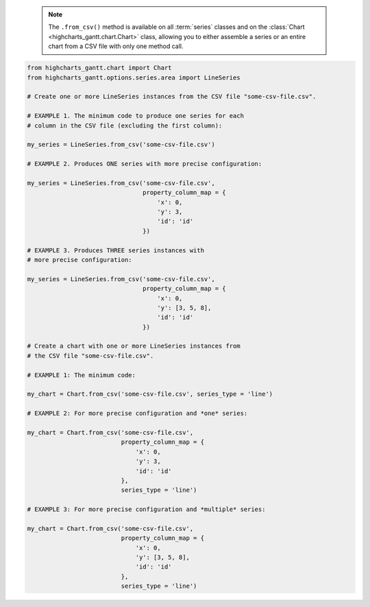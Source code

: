   .. note::

    The ``.from_csv()`` method is available on all :term:`series` classes and on the
    :class:`Chart <highcharts_gantt.chart.Chart>` class, allowing you to either assemble
    a series or an entire chart from a CSV file with only one method call.

.. code-block:: python

  from highcharts_gantt.chart import Chart
  from highcharts_gantt.options.series.area import LineSeries

  # Create one or more LineSeries instances from the CSV file "some-csv-file.csv".

  # EXAMPLE 1. The minimum code to produce one series for each
  # column in the CSV file (excluding the first column):

  my_series = LineSeries.from_csv('some-csv-file.csv')

  # EXAMPLE 2. Produces ONE series with more precise configuration:

  my_series = LineSeries.from_csv('some-csv-file.csv',
                                  property_column_map = {
                                      'x': 0,
                                      'y': 3,
                                      'id': 'id'
                                  })

  # EXAMPLE 3. Produces THREE series instances with 
  # more precise configuration:

  my_series = LineSeries.from_csv('some-csv-file.csv',
                                  property_column_map = {
                                      'x': 0,
                                      'y': [3, 5, 8],
                                      'id': 'id'
                                  })

  # Create a chart with one or more LineSeries instances from 
  # the CSV file "some-csv-file.csv".

  # EXAMPLE 1: The minimum code:

  my_chart = Chart.from_csv('some-csv-file.csv', series_type = 'line')
  
  # EXAMPLE 2: For more precise configuration and *one* series:

  my_chart = Chart.from_csv('some-csv-file.csv',
                            property_column_map = {
                                'x': 0,
                                'y': 3,
                                'id': 'id'
                            },
                            series_type = 'line')
  
  # EXAMPLE 3: For more precise configuration and *multiple* series:

  my_chart = Chart.from_csv('some-csv-file.csv',
                            property_column_map = {
                                'x': 0,
                                'y': [3, 5, 8],
                                'id': 'id'
                            },
                            series_type = 'line')

.. collapse:: Method Signature

  .. seealso::

    * :meth:`Chart.from_csv() <highcharts_gantt.chart.Chart.from_csv>`
    * :meth:`SeriesBase.from_csv_in_rows() <highcharts_gantt.options.series.base.SeriesBase.from_csv_in_rows>`

  .. method:: .from_csv(cls, as_string_or_file, property_column_map = None, series_kwargs = None, has_header_row = True, delimiter = ',', null_text = 'None', wrapper_character = "'", line_terminator = '\r\n', wrap_all_strings = False, double_wrapper_character_when_nested = False, escape_character = '\\', series_in_rows = False, series_index = None, **kwargs)
    :noindex:
    :classmethod:

    Create one or more :term:`series` instances with
    :meth:`.data <highcharts_gantt.options.series.base.SeriesBase.data>` populated from data in a CSV string 
    or file.

      .. note::

        To produce one or more
        :class:`LineSeries <highcharts_gantt.options.series.area.LineSeries>` instances, the
        minimum code required would be:

          .. code-block:: python

            # EXAMPLE 1. The minimum code:
            my_series = LineSeries.from_csv('some-csv-file.csv')

            # EXAMPLE 2. For more precise configuration and ONE series:
            my_series = LineSeries.from_csv('some-csv-file.csv',
                                            property_column_map = {
                                                'x': 0,
                                                'y': 3,
                                                'id': 'id'
                                            })

            # EXAMPLE 3. For more precise configuration and MULTIPLE series:
            my_series = LineSeries.from_csv('some-csv-file.csv',
                                            property_column_map = {
                                                'x': 0,
                                                'y': [3, 5, 8],
                                                'id': 'id'
                                            })

        As the example above shows, data is loaded into the ``my_series`` instance
        from the CSV file with a filename ``some-csv-file.csv``. 
        
        In EXAMPLE 1, the method will return one or more series where each series 
        will default to having its :meth:`.x <CartesianData.x>` values taken from 
        the first (index 0) column in the CSV, and one 
        :class:`LineSeries <highcharts_gantt.options.series.area.LineSeries>` 
        instance will be created for each subsequent column (which will populate 
        that series' :meth:`.y <CartesianData.y>` values.
        
        In EXAMPLE 2, the chart will contain one series, where the
        :meth:`.x <CartesianData.x>`
        values for each data point will be taken from the first (index 0) column in
        the CSV file. The :meth:`.y <CartesianData.y>` values will be taken from the
        fourth (index 3) column in the CSV file. And the :meth:`.id <CartesianData.id>`
        values will be taken from a column whose header row is labeled ``'id'``
        (regardless of its index).
        
        In EXAMPLE 3, the chart will contain three series, all of which will have
        :meth:`.x <CartesianData.x>` values taken from the first (index 0) column,
        :meth:`.id <CartesianData.id>` values from the column whose header row is 
        labeled ``'id'``, and whose :meth:`.y <CartesianData.y>` will be taken
        from the fourth (index 3) column for the first series, the sixth (index 5)
        column for the second series, and the ninth (index 8) column for the third
        series.

    :param as_string_or_file: The CSV data to use to pouplate data. Accepts either
      the raw CSV data as a :class:`str <python:str>` or a path to a file in the
      runtime environment that contains the CSV data.

      .. tip::

        Unwrapped empty column values are automatically interpreted as null
        (:obj:`None <python:None>`).

    :type as_string_or_file: :class:`str <python:str>` or Path-like

    :param property_column_map: A :class:`dict <python:dict>` used to indicate which
      data point property should be set to which CSV column. The keys in the
      :class:`dict <python:dict>` should correspond to properties in the data point
      class, while the value can either be a numerical index (starting with 0) or a
      :class:`str <python:str>` indicating the label for the CSV column.

        .. note::
        
          If any of the values in ``property_column_map`` contain an iterable, then
          one series will be produced for each item in the iterable. For example,
          the following:
          
          .. code-block:: python
          
            {
                'x': 0,
                'y': [3, 5, 8]
            }
            
          will return *three* series, each of which will have its 
          :meth:`.x <CartesianData.x>` value populated from the first column 
          (index 0), and whose :meth:`.y <CartesianData.y>`
          values will be populated from the fourth, sixth, and ninth columns (indices 
          3, 5, and 8), respectively.

        .. warning::

          If the ``property_column_map`` uses :class:`str <python:str>` values, the CSV
          file *must* have a header row (this is expected, by default). If there is no
          header row and a :class:`str <python:str>` value is found, a
          :exc:`HighchartsCSVDeserializationError` will be raised.

    :type property_column_map: :class:`dict <python:dict>`

    :param series_type: Indicates the series type that should be created from the CSV
      data. Defaults to ``'line'``.

      .. warning::

        This argument is *not supported* when calling 
        :meth:`.from_csv() <highcharts_gantt.options.series.base.SeriesBase.from_csv>` on 
        a :term:`series` instance. It is only supported when calling 
        :meth:`Chart.from_csv() <highcharts_gantt.chart.Chart.from_csv>`.

    :type series_type: :class:`str <python:str>`

    :param has_header_row: If ``True``, indicates that the first row of
      ``as_string_or_file`` contains column labels, rather than actual data. Defaults
      to ``True``.
    :type has_header_row: :class:`bool <python:bool>`

    :param series_kwargs: An optional :class:`dict <python:dict>` containing keyword
      arguments that should be used when instantiating the series instance. Defaults
      to :obj:`None <python:None>`.

      .. warning::

        If ``series_kwargs`` contains a ``data`` key, its value will be *overwritten*.
        The ``data`` value will be created from the CSV file instead.

    :type series_kwargs: :class:`dict <python:dict>`

    :param delimiter: The delimiter used between columns. Defaults to ``,``.
    :type delimiter: :class:`str <python:str>`

    :param wrapper_character: The string used to wrap string values when
      wrapping is applied. Defaults to ``'``.
    :type wrapper_character: :class:`str <python:str>`

    :param null_text: The string used to indicate an empty value if empty
      values are wrapped. Defaults to `None`.
    :type null_text: :class:`str <python:str>`

    :param line_terminator: The string used to indicate the end of a line/record in
      the CSV data. Defaults to ``'\r\n'``.
    :type line_terminator: :class:`str <python:str>`

    :param line_terminator: The string used to indicate the end of a line/record in the
      CSV data. Defaults to ``'\r\n'``.

      .. note::

        The Python :mod:`csv <python:csv>` currently ignores the ``line_terminator``
        parameter and always applies ``'\r\n'``, by design. The Python docs say this may
        change in the future, so for future backwards compatibility we are including it
        here.

    :type line_terminator: :class:`str <python:str>`

    :param wrap_all_strings: If ``True``, indicates that the CSV file has all string data
      values wrapped in quotation marks. Defaults to ``False``.

      .. warning::

        If set to ``True``, the :mod:`csv <python:csv>` module will try to coerce any
        value that is *not* wrapped in quotation marks to a :class:`float <python:float>`.
        This can cause unexpected behavior, and typically we recommend leaving this as
        ``False`` and then re-casting values after they have been parsed.

    :type wrap_all_strings: :class:`bool <python:bool>`

    :param double_wrapper_character_when_nested: If ``True``, quote character is doubled
      when appearing within a string value. If ``False``, the ``escape_character`` is used
      to prefix quotation marks. Defaults to ``False``.
    :type double_wrapper_character_when_nested: :class:`bool <python:bool>`

    :param escape_character: A one-character string that indicates the character used to
      escape quotation marks if they appear within a string value that is already wrapped
      in quotation marks. Defaults to ``\\`` (which is Python for ``'\'``, which is
      Python's native escape character).
    :type escape_character: :class:`str <python:str>`

    :param series_in_rows: if ``True``, will attempt a streamlined cartesian series
      with x-values taken from column names, y-values taken from row values, and
      the series name taken from the row index. Defaults to ``False``.
    :type series_in_rows: :class:`bool <python:bool>`

    :param series_index: if :obj:`None <python:None>`, will attempt to populate
      the chart with multiple series from the CSV data. If an :class:`int <python:int>`
      is supplied, will populate the chart only with the series found at 
      ``series_index``.

    :type series_index: :class:`int <python:int>`, slice, or 
      :obj:`None <python:None>`

    :param **kwargs: Remaining keyword arguments will be attempted on the resulting
      :term:`series` instance and the data points it contains.

    :returns: One or more :term:`series` instances (descended from
      :class:`SeriesBase <highcharts_gantt.options.series.base.SeriesBase>`) with its
      :meth:`.data <highcharts_gantt.options.series.base.SeriesBase.data>` property
      populated from the CSV data in ``as_string_or_file``.
    :rtype: :class:`list <python:list>` of series instances (descended from
      :class:`SeriesBase <highcharts_gantt.options.series.base.SeriesBase>`) or
      :class:`SeriesBase <highcharts_gantt.options.series.base.SeriesBase>` instance

    :raises HighchartsCSVDeserializationError: if ``property_column_map`` references
      CSV columns by their label, but the CSV data does not contain a header row
